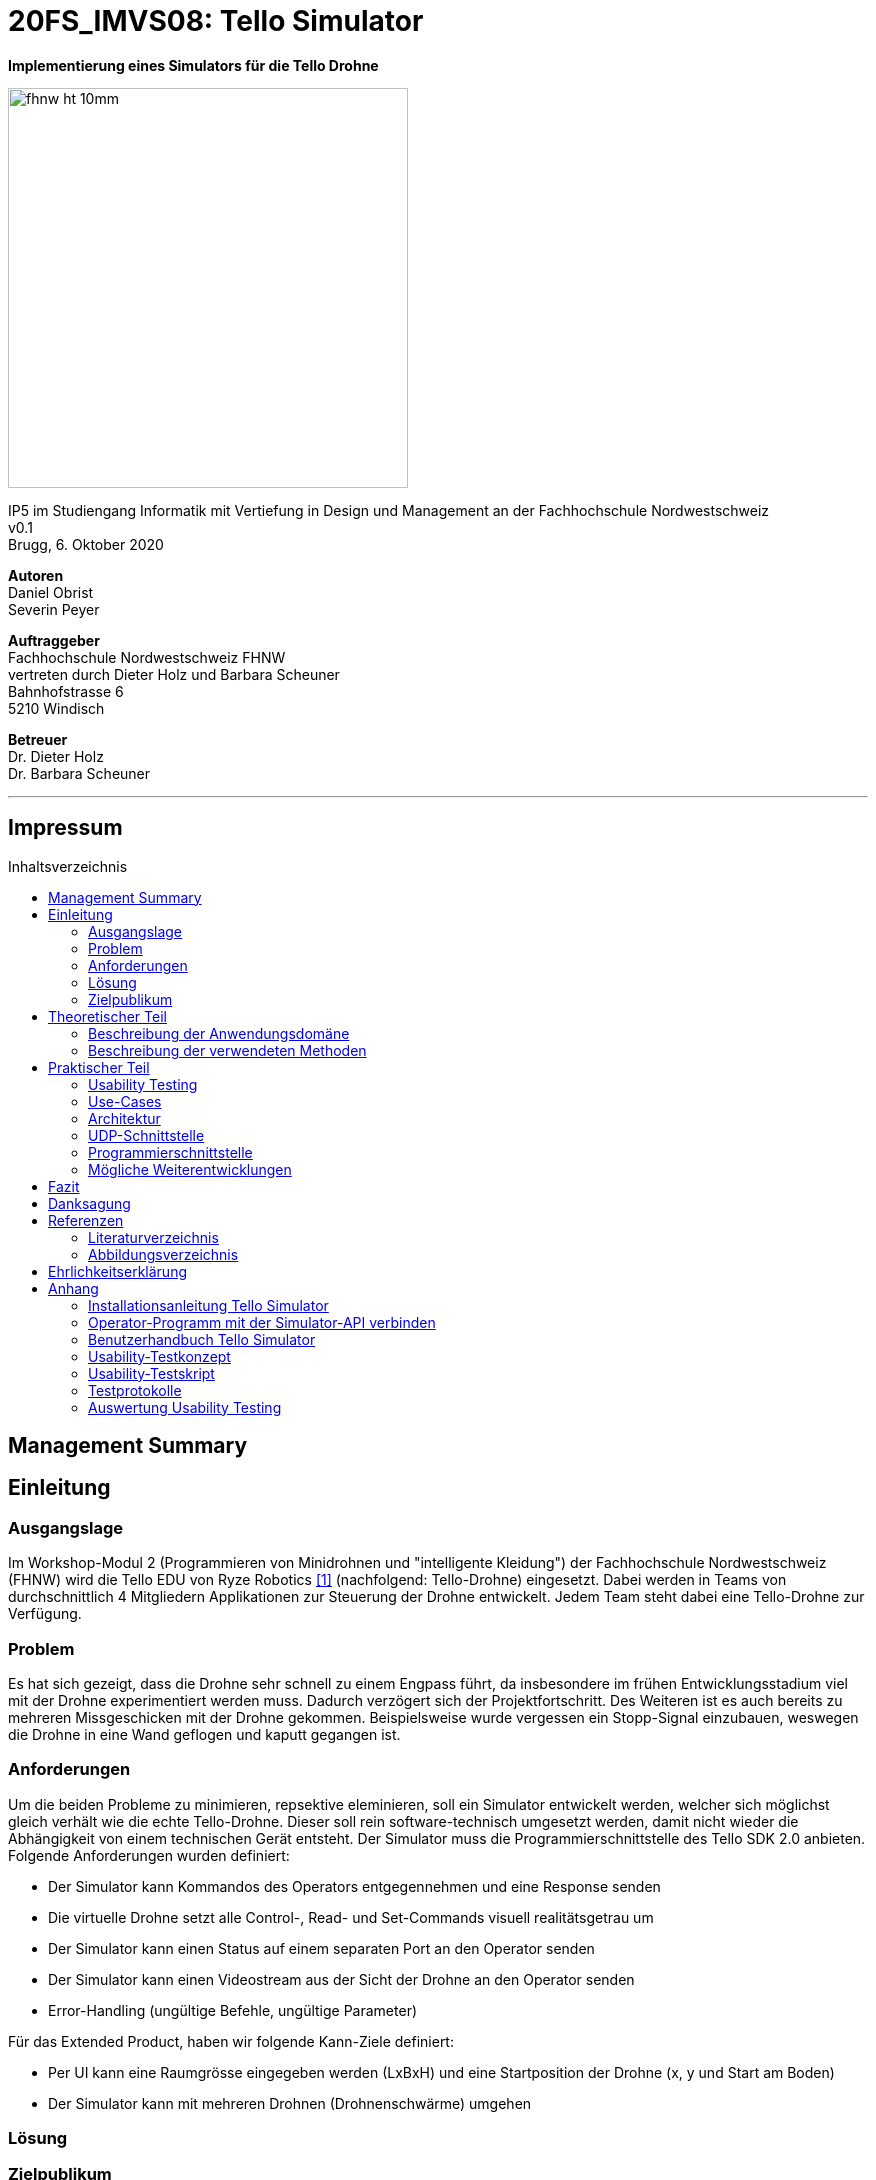 :imagesdir: assets
:sourcedir: TelloSimulator/src/main/java
:toc: macro
:checkedbox: pass:normal[{startsb}&#10004;{endsb}]
:table-caption: Tabelle
:experimental:

= 20FS_IMVS08: Tello Simulator

[.text-center]
*Implementierung eines Simulators für die Tello Drohne*
[.text-center]
image::fhnw_ht_10mm.jpg[width=400]
[.text-center]
IP5 im Studiengang Informatik mit Vertiefung in Design und Management an der Fachhochschule Nordwestschweiz +
v0.1 +
Brugg, 6. Oktober 2020

[.text-center]
*Autoren* +
Daniel Obrist +
Severin Peyer +


[.text-center]
*Auftraggeber* +
Fachhochschule Nordwestschweiz FHNW +
vertreten durch Dieter Holz und Barbara Scheuner +
Bahnhofstrasse 6 +
5210 Windisch

[.text-center]
*Betreuer* +
Dr. Dieter Holz +
Dr. Barbara Scheuner

'''
[discrete]
== Impressum

:toc-title: Inhaltsverzeichnis
toc::[]

== Management Summary
== Einleitung
=== Ausgangslage
Im Workshop-Modul 2 (Programmieren von Minidrohnen und "intelligente Kleidung") der Fachhochschule Nordwestschweiz (FHNW) wird die Tello EDU von Ryze Robotics <<telloedu>> (nachfolgend: Tello-Drohne) eingesetzt. Dabei werden in Teams von durchschnittlich 4 Mitgliedern Applikationen zur Steuerung der Drohne entwickelt. Jedem Team steht dabei eine Tello-Drohne zur Verfügung.

=== Problem
Es hat sich gezeigt, dass die Drohne sehr schnell zu einem Engpass führt, da insbesondere im frühen Entwicklungsstadium viel mit der Drohne experimentiert werden muss. Dadurch verzögert sich der Projektfortschritt. Des Weiteren ist es auch bereits zu mehreren Missgeschicken mit der Drohne gekommen. Beispielsweise wurde vergessen ein Stopp-Signal einzubauen, weswegen die Drohne in eine Wand geflogen und kaputt gegangen ist.

=== Anforderungen
Um die beiden Probleme zu minimieren, repsektive eleminieren, soll ein Simulator entwickelt werden, welcher sich möglichst gleich verhält wie die echte Tello-Drohne. Dieser soll rein software-technisch umgesetzt werden, damit nicht wieder die Abhängigkeit von einem technischen Gerät entsteht. Der Simulator muss die Programmierschnittstelle des Tello SDK 2.0 anbieten. Folgende Anforderungen wurden definiert:

* Der Simulator kann Kommandos des Operators entgegennehmen und eine Response senden
* Die virtuelle Drohne setzt alle Control-, Read- und Set-Commands visuell realitätsgetrau um
* Der Simulator kann einen Status auf einem separaten Port an den Operator senden
* Der Simulator kann einen Videostream aus der Sicht der Drohne an den Operator senden
* Error-Handling (ungültige Befehle, ungültige Parameter)

Für das Extended Product, haben wir folgende Kann-Ziele definiert:

* Per UI kann eine Raumgrösse eingegeben werden (LxBxH) und eine Startposition der Drohne (x, y und Start am Boden)
* Der Simulator kann mit mehreren Drohnen (Drohnenschwärme) umgehen


=== Lösung
=== Zielpublikum

== Theoretischer Teil

=== Beschreibung der Anwendungsdomäne
Der Simulator wird im Workshop-Modul als Ersatz für die echte Tello-Drohne eingesetzt.


=== Beschreibung der verwendeten Methoden
Da der Einsatzbereich sich auf das Workshop-Modul beschränkt, reicht es, wenn die Applikation mit Gradle gebuildet
werden kann.

== Praktischer Teil

=== Usability Testing
Dieses Kapitel beschreibt im Speziellen die Erkenntnisse, welche aus einem Usability Testing gewonnen werden konnten. Des Weiteren wird die Vorgehensweise des Testings kurz erläutert. Das Testkonzept, das Tesatskript, die Testprotokolle sowie die Auswertung sind im Anhang zu finden.
Das Testing wurde auf dem Commit e63f7657acbb2ce787390f7302206a44baecf067 durchgeführt, die Ansicht des GUIs wird in Abbildung 1 gezeigt.

.GUI zum Stand des Usability Testings
[#gui-usability-testing]
[caption="Abbildung 1: "]
image::tello-simulator-gui-stand-usability-testing.png[width=498]

==== Vorgehensweise
Um eine unkomplizierte Inbetriebnahme sowie eine einfache Handhabung des Simulators zu gewährleisten, wurde ein Usability Testing durchgeführt.

Das Testing wurde in die folgenden drei Abschnitte unterteilt: «Installation», «Konfiguration des Operators» und «Anwendung TelloSimulator», diese sind im Testkonept im Anhang etwas genauer beschrieben. Per Videotelefonie wurde das Testing mit vier iCompetence-Studierenden der FHNW (2./3. Semester) durchgeführt. Dabei wurde eine Aufgabenstellung per Chat abgegeben und der Proband versuchte die Aufgabe ohne Hilfe des Moderierenden zu lösen. Der Moderierende konnte bei Problemen eingreifen, der Beobachtende notierte die wichtigsten Verhaltensweisen und Aussagen des Probanden. Zusätzlich wurde das Meeting aufgezeichnet, um wichtige Abschnitte nachgehend noch detaillierter zu dokumentieren.

Anschliessend wurden die wichtigsten Erkenntnisse in die folgenden Kategorien unterteilt: «negative Aussagen / beobachtete Probleme», «positive Aussagen» und «Tipps». Diese wurden nach Thema gruppiert. Pro Thema wurde ein Verbesserungsvorschlag definiert und ins Backlog aufgenommen.

==== Erkenntnisse
Durch das Usability Testing konnten die folgenden Erkenntnisse gewonnen werden. Dies ist nur ein Auszug der Wichtigsten, genauere Details sind im Anhang zu finden.

*Installationsanleitung*

** weniger Beschreibungen, warum etwas gemacht wird, dafür genauere Anweisungen
** Probleme, welche auftreten können, in einen Troubleshooting-Abschnitt extrahieren

*Simulator*

** visuelle Orientierung im Raum ist sehr wichtig, um zu sehen, ob die Drohne sich wie gewünscht verhält
*** Schatten einbauen
*** Kameraposition überdenken
*** Drohne als 3D-Model implementieren oder mindestens ein Pfeil auf dem Quader einblenden, damit die Blickrichtung der Drohne klar ist
** Drohne/Simulator muss auch wieder ausgeschaltet werden können
** GUI ist noch nicht sehr strukturiert (schwierig, wichtige Infos zu finden)

=== Use-Cases
=== Architektur

Hier wird die Software-Architektur des Simulators beschrieben. Die nachfolgende Grafik bietet einen Überblick der
wichtigsten Klassen. Anschliessend werden diese Klassen und deren Funktionen genauer beschrieben.

<Diagramm mit den wichtigsten Klassen>

==== Frontend
Das User-Interface des Simulators ist mit den typischen JavaFX-Bausteinen aufgebaut. Die Benutzerfreundlichkeit wurde
bei der Gestaltung nicht speziell beachtet und hat bestimmt noch ein gewisses Verbesserungspotenzial. Als zukünftige
Weiterentwicklung könnte man bestimmt noch einen Sprint in das User-Experience stecken. Da sich unser Projekt jedoch auf
die Grundfunktionalität fokussierte, haben wir nicht viele Ressourcen in die Usabilty investiert.

===== SimulatorPane
Die SimulatorPane ist die übergeordnete BorderPane, welche alle anderen JavaFX-Nodes enthält. Links befinden sich die
SimulatorControls zum Setzen und Beobachten von Simulator- und Drohnen-Parametern. Auf der rechten Seite sind die
NetworkControls, wo alle nötigen Informationen zum Verbindungsaufbau mit dem Simulator angezeigt werden. Unten findet
der User eine interaktive LogBox, welche dem Debugging dient. Und in der Mitte befindet sich die Simulator3DScene, in
welcher die 3D-Welt und die virtuelle Drohne gerendert werden.

[.text-center]
.Das User Interface zum Stand des finalen Releases mit SimulatorControls (links), NetworkControls (rechts), LogBox (unten) und Simulator3DScene (mitte).
[#gui-final]
[caption="Abbildung 2: "]
image::tello-simulator-gui-final.png[width=1200]

====== SimulatorControls
Diese Komponente zeigt die wichtigsten Parameter der Drohne an. Dazu gehören die X-, Y- und Z-Position sowie die Yaw-, Pitch- und Roll-Werte.
Zusätzlich steht ein Reset-Button zur Verfügung, wodurch alle Werte der virtuellen Drohne zurückgesetzt werden. Mit dem Button darunter kann 
der User ausserdem zwischen Simulator- und Drohnenkamera wechseln. Zusätzlich befinden sich hier vier Slider zur Konfiguration der Grösse des
virtuellen Raums. Ist ein Slider angewählt können die Werte auch mit den Pfeiltasteneingestellt werden.

====== NetworkControls
Die NetworkControls auf der rechten Seite bieten als Erstes den *Start Drone*-Button, mit welchem die virtuelle Drohne ein- und ausgeschaltet
werden kann. Dieser Button repräsentiert in der Funktionsweise den On-Off-Schalter der echten Tello-Drohne. Denn erst nachdem die Tello-Drohne eingeschaltet wurde kann man sich mit ihr verbinden. Analog müss auch die virtuelle Drohne zuerst gestartet werden. Nach einem
Betätigen des "Start Drone"-Buttons baut der Simulator die CommandConnection auf und beginnt auf dem entsprechenden Port commands zu empfangen. 
Eine ensprechende Nachricht wird ebenfalls in den Log geschrieben, um dem User zu zeigen, dass die Drohne auf Commands wartet.

Unterhalb des Start-Buttons befinden sich Informationen zum Verbindungsaufbau mit dem Simulator. Im Feld *IP Address* steht bei aktiver 
Interntverbindung die IP-Addresse des Geräts, auf welchem der Simulator gerade läuft. Wenn keine Internetverbindung besteht kann der Simulator
diese Addresse leider nicht ermitteln. Dann steht in diesem Feld standardmässig die Loopback-Addresse 127.0.0.1.

Im Feld *Command Port* wird die Port-Nummer angezeigt, auf welcher der Simulator seinen DatagramSocket zum empfangen von Commands erstellt hat. Hierhin müssen also von einem Client-Programm die commands geschickt werden.

Das nächste Feld *State Port* gibt den Port an, mit welchem sich die StateConnection des Simulators für das Versenden des Drohnen-Status verbindet. Auf diesem Port sollte man also den Drohnen-Status empfangen.

====== LogBox
Die LogBox an der Unterseite ist ein mächtiges Tool zum Debuggen. Hierhin werden sozusagen alle Aktivitäten des Simulators geloggt. Die verschiedenen Log-Level sind dabei farblich unterschiedlich dargestelt. Das Log-Level lässt sich je nach Bedarf einstellen, und die ListView wird entsprchend gefiltert. Ebenfalls lässt sich mit *Show Timestamp* ein Zeitstempel ein- und ausblenden. Der Button *Autoscroll to Tail* scrollt automatisch immer nach unten zu dem neusten Log-Eintrag.

====== Simulator3DScene
In dem Mittelpunkt des UI steht die Simulator3DScene, auf welcher die ganze 3D-Welt inklusive virtueller Drohne gerendert werden. Hierzu verwendt der Simulator eine JavaFX-SubScene, welche in der umschliessenden BorderPane im Zentrum platziert ist. Neben der 3D-Welt und der Drohne befinden sich zwei Kameras in dem SceneGraph der Subscene: einerseits die vom User kontrollierbare SimulatorCamera sowie die an die Drohne fixierte DroneCamera.

Die DroneView ist die Repräsentation der Drohne im 3D-Raum als 3D-Modell. Ihr Modell wird mittels einem FXML Source File geladen, inklusive animierten Rotoren. Die Position und Rotation der DroneView sind dabei einseitig an die entsprechenden Properties des DroneModels im Backend gebunden. Das heisst wenn sich im DroneModel was ändert, wird dies durch die DroneView in der 3D-Welt abgebildet.

Damit der User das Verhalten der virtuellen Drohne optimal beobachten kann, lässt sich die SimulatorCamera mit der linken Maustaste drehen. Der Pivot-Punkt, um welchen sich die Kamera dreht, transformiet sich dabei gleichmässig mit der Drohne. So fliegt die Drohne nicht plötzlich aus dem Sichtfeld. Ebenfalls lässt sich die Kamera mit der rechten Maustaste oder durch das Drücken des Mausrads nach links und rechts verschieben, um eine andere Perspektive zu erhalten. Die Zoom-Distanz der Kamera lässt sich durch das Scrollen mit dem Mausrad oder dem Touchpad anpassen. Alle diese Manipulationen (Drehen, Verschieben und Zoom) können durch das Halten der Ctrl- bzw. Shift-Taste präzisiert bzw. verstärkt werden.

.Überblick aller Interaktionsmöglichkeiten mit der Simulaotor3Dscene.
|===
|Interaktion |Beschreibung

|kbd:[LeftMouse]
|Rotiert die Kamera

|kbd:[Ctrl+LeftMouse]
|Rotiert die Kamera langsam

|kbd:[Shift+LeftMouse]
|Rotiert die Kamera schnell

|kbd:[RightMouse]
|Bewegt die Kamera nach links/rechts

|kbd:[Ctrl+LeftMouse]
|Bewegt die Kamera langsam nach links/rechts

|kbd:[Shift+LeftMouse]
|Bewegt die Kamera schnell nach links/rechts

|kbd:[Scroll]
|Zoom erhöhen/verringern

|kbd:[Ctrl+Scroll]
|Zoom langsam erhöhen/verringern
|===

==== Backend
Die Netzwerkdschnittstelle und die grundlegenden Logiken des Simulators wurden stets unter Berücksichtigung des Verhalten der echten Tello-Drohne implementiert. Ohne Zugang zum Source-Code der Tello-Drohne war dies nicht immer einfach. Als Ausgangslage diente uns die offizielle Tello SDK 2.0 User Guide <<sdk2.0userguide>> sowie eine Tello-Drohne, welche wir als Testobjekt verwenden konnten. Damit liessen sich Stück für Stück die Logiken der Tello-Drohne rekonstruieren und in den Simulator implementieren. Die aus den Tests mit der Tello-Drohne gewonnenen Erkenntnisse sind unter <<Erkenntnisse aus dem Testing mit der physischen Tello-Drohne>> dokumentiert.

Systembedingt mussten auch einige Spezialfälle berücksichtigt werden. Der Simulator kann zum Beispiel im Gegensatz der echten Drohne kein eigenes Wireless-Netzwerk aufbauen. Aussderem muss der Simulator auch auf dem gleichen Gerät laufen können wie das Client-Programm. Dabei kann es zu Konflikten mit der Port-Belegung kommen. Bei der Tello-Drohne hat man diese Probleme nicht, da die Drohne immer alle Ports für sich selbst zur Verfügung hat.

Um die zentralen Datenflüsse der Tello-Drohne abzubilden, implementiert der TelloSimulator zwei Threads, welche parallel zu dem Hauptprogramm  laufen: die *CommandConnection* und die *StateConnection*. Die *VideoConnection* als letzter Teil dieser Dreifaltigkeit wurde aus Ressourcengründen leider nicht umgesetzt.


[.text-center]
.Ein grober Überblick, wie das Backend des TelloSimulator bezüglich parallel laufender Threads aufgebaut ist.
[#gui-final]
[caption="Abbildung 3: "]
image::tello-simulator-backend-swimlane-diagram.svg[width=1200]

===== CommandConnection
Sobald der Benutzer die virtuelle Drohne einschaltet, wird eine neue Instanz der CommandConnection erstellt und der Thread gestartet. Beim Erstellen des Sockets besteht hierbei eine Eigenheit des Simulators. Der Standard-Port der Tello-Drohne wäre 8889, jedoch wird dieser Port in den meisten Fällen schon durch das ebenfalls lokal laufende Client-Programm belegt sein. Deshalb bindet sich der Simulator-DatagramSocket der CommandConnection bewusst zum Port 8879 anstatt 8889. Danach empfängt der Thread laufend UDP-Pakete auf diesem Socket.

Nach einem initalen `command`-Command wird dann wie bei der echten Tello-Drohe der SDK Mode aktiviert. Ab dann ist die Drohne bereit für andere Commands. Gleichzeitig bewirkt dies die Initierung der StateConnection, welche ab dann regelmässig den Drohnen-Status versendet. 

Alle über die CommandConnection empfangenen Nachrichten werden gewrappt als CommandPackage samt Herkunfts-Addresse und Herkunfts-Port an die CommandHandler-Klasse weitergegeben. 


===== StateConnection
Die StateConnection ist ein Stück weniger kompliziert, da sie sich nur mit dem Versenden des Drohnen-Status befassen muss. Nach dem Start durch die CommandConnection schickt die StateConnection asynchron alle 100 ms den Status der Drone im entsprechenden Format an die Addresse, von welcher das erste `command`-Command empfangen wurde. Da auf dem State-Port nichts empfangen werden muss, verwendet der Simulator hier den gleichen Port wie die Tello-Drohne.

===== CommandHandler
Die Aufgabe der CommandHandler-Klasse ist es, mit den verschiedenen Commands umzugehen. Der CommandHandler splittet die über die CommandConnection empfangenen Command-Strings auf und extrahiert die enthaltenen Parameter. Anschliessend wird über ein grosses Switch-Statement jedes Command validiert und zu den entsprechenden Methoden im DroneController weitergeleitet. Kann ein Command nicht erfolgreich validiert werden, wird über den CommandResponseSender eine entprechende Antwort an das Client-Programm versendet.

===== CommandResponseSender
Da der Simulator zu diversen Zeitpunkten und von verschiedensten Klassen aus eine Response schicken können muss, ist der CommandResponseSender als `public final class` implementiert. So ist diese Klasse immer die einzige Quelle aller Responses des Simulators. Die Klasse beinhaltet statische Methoden zum Versenden der Responses. Aufgerufen werden diese z.B. aus dem CommandHandler, wenn ein Command als fehlerhaft validiert wurde, oder auch aus dem DroneController, nachdem die Ausführung vollendet wurde. Versendet werden die Responses über den gleichen DatagramSocket, welcher in der CommandConnection inital erstellt wurde. Dadurch erhält das Client-Programm die Antworten immer von der Addresse wo das erste `command`-Command hingeschickt wurde.

===== DroneController
Diese Klasse steuert die virtuelle Drohne und enthält ihre gesamte Logik. Sie aktualisiert und animiert alle Daten, die in dem DroneModel gespeichert sind, dem sie zugeordnet ist. Die Methoden des DroneControllers führen die Befehle aus, wenn sie vom CommandHandler aufgerufen werden. Ebenfalls sendet der Controller Antworten über den CommandResponseSender an das Client-Programm, sobald ein bestimmtes Command fertig ausgeführt wurde.

===== DroneModel
Die Model-Klasse, welche das Datenmodell der Tello-Drohne repräsentiert. Die Werte des DroneModel werden nur durch die Logik des DroneControllers verändert und im Frontend durch die an seine Properties gebundene Views dargestellt. Dabei dient das DroneModel als *_single source of truth_* für alle anderen Komponenten, die auf die Parameter der Drohne zugreifen möchten. Dies gewährleistet die Datenintegrität und ermöglicht eine einfachere Skalierbarkeit der Applikation in Zukunft.

=== UDP-Schnittstelle

Wie bei der Tello-Drohne findet auch beim Simulator die gesamte Kommunikation über das UDP-Netzwerkprotokoll statt.
Um den Verbindungsaufbau mit dem Simulator ähnlich wie mit der Tello-Drohne zu gestalten, wurde die
Schnittstelle so weit wie möglich gleich gestaltet, wie sie von der Tello-Drohne implementiert wird. Als Grundlage
diente uns hierbei der offizielle Tello SDK 2.0 User Guide <<sdk2.0userguide>>. Dazu führten wir eigene Tests mit der
Tello-Drohne durch, welche die teilweise lückenhafte Dokumentation im User Guide ergänzten.

==== Die UDP-Schnittstelle der Tello-Drohne
Die Schnittstelle der Tello-Drohne als eigenständiges Gerät im Netzwerk ist ziemlich unkompliziert und statisch. Commands werden auf der fixen Adresse 192.168.10.1:8889 empfangen sowie an den gleichen Port des Client-Programms versendet. Der State wird auf Port 8890 geschickt, bzw. der Videostream auf Port 11111.

[cols="1,2,2,2", options="header"]
.Tello-Drone UDP-Schnittstelle für Commands
|===
| Verbindung | IP-Adresse der Drone | Empfängt Pakete auf Socket mit Port | Sendet Pakete statisch an

| Command
| 192.168.10.1
| 8889
| Client-IP:8889

| State
| 192.168.10.1
| -
| Client-IP:8890

| Video
| 192.168.10.1
| -
| Client-IP:11111
|===

==== Die UDP-Schnittstelle des Simulators
Aufgrund der Anforderung, dass der Simulator sowohl vom gleichen Gerät aus als auch von jedem sich im lokalen Netzwerk befindenden Client angesteuert werden können muss, ist seine Schnittstelle leicht unterschiedlich gestaltet.

Wenn nämlich das Client-Programm sowie der Simulator auf dem gleichen Gerät laufen kann es zu Konflikten in der Port-Belegung führen. Beispielsweise kann der Port 8889 nicht mehr vom Client-Programm verwendet werden, wenn sich der Simulator schon an diesen gebunden hat. Daher bindet der Tello-Simulator seinen DatagramSocket der CommandConnection bewusst zum Port 8879 anstatt 8889. Somit kann der Client weiterhin einen Socket auf 8889 erstellen, wie es von der echten Drohne verlangt wird, ohne vom Simulator blockiert zu werden.

[cols="1,2,2,2", options="header"]
.Tello-Simulator UDP-Schnittstelle für Commands
|===
| Verbindung | IP-Adresse des Simulators | Empfängt Pakete auf Socket mit Port | Sendet Pakete dynamisch an

| Command
| beliebig \| 127.0.0.1
| 8879
| IP und Port aus empfangenen Paket

| State
| beliebig \| 127.0.0.1
| -
| IP und Port aus empfangenen Paket

| Video
| beliebig \| 127.0.0.1
| -
| (noch nicht implementiert)
|===

Somit verhält sich die Simulator-Schnittstelle ein wenig dynamischer als diejenige der Drohne. Trotzdem benötigt es Client-seitig nur zwei kleine Anpassungen um mit dem Simulator zu funktionieren: 

. *Die IP muss von 192.168.10.1 auf die Simulator-IP (ersichtlich im Simulator-UI) eingestellt werden.*
. *Der UDP-Socket des Clients (gebunden an Port 8889) muss sich in der connect-Methode zu 8879 verbinden anstatt 8889.*

****
*Hinweis:* Eine detailliere Anleitung zum Verbindungsaufbau mit dem Simulator inkl. beispielhaftem Java-Code ist im Readme des Projekts sowie im Anhang dieses Berichts zu finden.
****

=== Programmierschnittstelle

In diesem Kapitel wird die Programmierschnittstelle des Simulators beschrieben. Dazu gehören alle Commands, welche vom
Simulator unterstützt werden. Grundsätzlich basiert diese Dokumentation der Commands auf dem Tello SDK 2.0 <<sdk2.0userguide>>. Dank ausführlichen Tests mit der Tello-Drohne beinhalete die folgende Auflistung aber detailliertere und vollständigere Beschreibungen zu den einzelnen Commands.

[cols="3,5a,2,^1", options="header"]
.Control Commands
|===
| Command | Beschreibung | Mögliche Antwort | Simulator

| command
| *Enter SDK mode*. Die Drohne ist ab jetzt via commands steuerbar. Ein zweites command zu senden gibt zwar 'ok' zurück, hat aber keine weiteren Auswirkungen.
| ok / error
|{checkedbox}

| takeoff
| *Auto takeoff*. Startet die Motoren und fliegt 30 cm nach oben. Wird nach dem initialen takeoff ein weiteres takeoff gesendet, wird es ignoriert und die Drohne schickt 'error' als Antwort.
| ok / error
|{checkedbox}

| land
| *Auto landing*. Fliegt nach unten bis der Boden erreicht ist und stoppt anschliessend die Motoren. Schickt 'ok' nach der Landung.
| ok / error
|{checkedbox}

| streamon
| *Enable video stream*. Startet die Video-Übertragung.
| ok / error
|

| streamoff
| *Disable video stream*. Stoppt die Video-Übertragung.
| ok / error
|

| emergency
| *Stops motors immediately*. Stoppt die Motoren, fällt auf den Boden. Sendet weiterhin den Status.

Hinweis: Funktioniert zu jeder Zeit.
| keine Antwort
| {checkedbox}

| up x
| *Ascend to x cm*. _x = 20-500_. Bewegt sich x cm nach oben. Nachdem die Drohne sich wieder stabilisiert hat wird die Antwort 'ok' versendet
| ok / error / out of range
| {checkedbox}

| down x
| *Descend to x cm*. _x = 20-500_ . Bewegt sich x cm nach unten. Nachdem die Drohne sich wieder stabilisiert hat wird die Antwort 'ok' versendet.
| ok / error / out of range
| {checkedbox}

| left x
| *Fly left for x cm*. _x = 20-500_. Bewegt sich x cm nach links. Nachdem die Drohne sich wieder stabilisiert hat wird die Antwort 'ok' versendet.
| ok / error / out of range
| {checkedbox}

| right x
| *Fly right for x cm*. _x = 20-500_. Bewegt sich x cm nach rechts. Nachdem die Drohne sich wieder stabilisiert hat wird die Antwort 'ok' versendet
| ok / error / out of range
| {checkedbox}

| forward x
| *Fly forward for x cm*. _x = 20-500_. Bewegt sich x cm nach vorne. Nachdem die Drohne sich wieder stabilisiert hat wird die Antwort 'ok' versendet.
| ok / error / out of range
| {checkedbox}

| back x
| *Fly backwards for x cm*. _x = 20-500_. Bewegt sich x cm nach hinten. Nachdem die Drohne sich wieder stabilisiert hat wird die Antwort 'ok' versendet.
| ok / error / out of range
| {checkedbox}

| cw x
| *Rotate x degrees clockwise*. _x = 1-360_. Dreht die Drohne um x Grad im Uhrzeigersinn um seine Yaw-Achse.
| ok / error /out of range
| {checkedbox}

| ccw x
| *Rotate x degrees counterclockwise*. _x = 1-360_. Dreht die Drohne um x Grad im Gegenuhrzeigersinn um seine Yaw-Achse.
| ok / error / out of range
| {checkedbox}

| flip x
| *Flip in x direction*. _x = left \| right \| forward \| back_. Führt einen Salto in die angegebene Richtung aus.
| ok / error / out of range
| {checkedbox}

| go x y z speed
| *Fly to x y z at speed (cm/s)*. _x = -500-500, y = -500-500, z = -500-500, speed = 10 - 100_. Fliegt zu den entsprechenden Koordinaten (relativ zur aktuellen Drohnenposition). Achsen: x = Drohnenausrichtung, y = Linker Normalvektor der Drohne, z = Aufwärtsvektor der Drohne.

Hinweis: x-, y- und z-Werte können nicht gleichzeitig zwischen -20 - 20 eingestellt werden.
| ok / error / out of range
| {checkedbox}

| stop
| *Hovers in the air*. Unterbricht die Ausführung eines Commands und stoppt die Drohne an ihrer aktuellen Position.

Hinweis: Funktioniert zu jeder Zeit.
| ok / forced stop / error
| {checkedbox}

| curve x1 y1 z1 x2 y2 z2 speed
| *Fly at a curve according to the two given coordinates at speed (cm/s)*. _x1, x2 = -500-500, y1, y2 = -500-500, z1, z2 = -500-500, speed = 10 - 60_. Mit Hilfe der aktuellen Dronenposition als Punkt (0,0,0) und der beiden gegebenen Punkten (relativ zur aktuellen Drohnenposition) wird ein Kreisbogen im Raum konstruiert. Die Drohne fliegt auf dieser Kurve bis sie am Endpunkt (x2, y2, z2) angelangt ist.

Hinweis 1: Wenn x, y und z gleichzeitig zwischen -20 und 20 sind, schickt die Drohne die Antwort 'out of range'.

Hinweis 2: Wenn der Bogenradius nicht innerhalb eines Bereichs von 0,5-10 Metern liegt, schickt die Drohne die Antwort 'error Radius is too large!'.
| ok / error / out of range / error Radius is too large!
| {checkedbox}

| go x y z speed mid
| *Fly to the x y z coordinates of the Mission Pad at speed (cm/s)*. _mid = m1-m8, x = -500-500, y = -500-500, z = -500-500, speed = 10 - 100_. Fliegt zu den entsprechenden Koordinaten (relativ zur aktuellen Drohnenposition). Achsen: x = Drohnenausrichtung, y = Linker Normalvektor der Drohne, z = Aufwärtsvektor der Drohne.

Hinweis: x-, y- und z-Werte können nicht gleichzeitig zwischen -20 - 20 eingestellt werden.
| ok / error / out of range
|

| curve x1 y1 z1 x2 y2 z2 speed mid
| *Fly at a curve according to the two given coordinates of the Mission Pad ID at speed (cm/s)*. _x1, x2 = -500-500, y1, y2 = -500-500, z1, z2 = -500-500, speed = 10 - 60_.

Hinweis 1: Wenn x, y und z gleichzeitig zwischen -20 und 20 sind, schickt die Drohne die Antwort 'out of range'.

Hinweis 2: Wenn der Bogenradius nicht innerhalb eines Bereichs von 0,5-10 Metern liegt, schickt die Drohne die Antwort 'error Radius is too large!'.
| ok / error / out of range / error Radius is too large!
|

| jump x y z speed yaw mid1 mid2
| *Fly to coordinates x, y and z of Mission Pad 1, and recognize coordinates 0, 0, z of Mission Pad 2 and rotate to the yaw value*. _mid = m1-m8, x = -500-500, y = -500-500, z = -500-500, speed = 10 - 100 (cm/s)_.

Hinweis 1: Wenn x, y und z gleichzeitig zwischen -20 und 20 sind, schickt die Drohne die Antwort 'out of range'.
| ok / error / out of range
|
|===

[cols="3,5a,2,^1", options="header"]
.Set Commands
|===
| Command | Beschreibung | Mögliche Antwort | Simulator

| speed x
| *Set speed to x cm/s*. _x = 10-100_. Setzt die Speed-Variable der drohne auf den entsprechenden Wert.
| ok / error
| {checkedbox}

| rc a b c d
| *Set remote controller control via four channels*. _a = left/right (-100-100), b = forward/backward (-100-100), c = up/down (-100-100), d = yaw (-100-100)_. Setzt setzt die Bewegungsgeschwindigkeiten in cm/s in die ensprechende Richtung. Die Werte sind unabhängig von der gesetzten speed-Variable auf Drohne.

Hinweis 1: Funktioniert zu jeder Zeit und schickt kein ok.

Hinweis 2: Wenn während 1 sekunde nur 20 nach vorne gegeben werden, reicht das meistens noch nicht aus, um die Drohne zu bewegen. Es braucht mind 30 in eine Richtung während 2 Sekunden, um die Drohne überhaupt aus dem "Gleichgewicht" zu bringen.
| out of range
| {checkedbox}

| wifi ssid pass
| *Set Wi-Fi password*. _ssid = updated Wi-Fi name, pass = updated Wi-Fi password_.
| ok / error
| {checkedbox}

| mon
| *Enable mission pad detection (both forward and downward detection)*.
| ok / error
|

| moff
| *Disable mission pad detection*.
| ok / error
|

| mdirection x
| *Change mission pad detection mode*. _x = 0/1/2, 0 = Enable downward detection only, 1 = Enable forward detection only, 2 = Enable both forward and downward detection_.
| ok / error
|

| ap ssid pass
| *Set the Tello to station mode, and connect to a new access point wit the access point's ssid and password*.  _ssid = updated Wi-Fi name, pass = updated Wi-Fi password_.
| ok / error
|

|===

[cols="3,5a,2,^1", options="header"]
.Read Commands
|===
| Command | Beschreibung | Mögliche Antwort | Simulator

| speed?
| *Obtain current speed (cm/s)*. Gibt den aktuell gesetzten Wert der speed-Variable zurück.
| x = 10-100 +
z.B. `*100.0\r\n*`
| {checkedbox}

| battery?
| *Obtain current battery percentage*. Gibt den aktuellen Batterieladestand zurück.
| x = 0-100 +
z.B. `*76\r\n*`
| {checkedbox}

| time?
| *Obtain current flight time*. Gibt zurück, wie lange die Drohne bereits geflogen ist, seit sie eingeschaltet wurde (in Sekunden). Wenn die Drohne nach der Landung also nicht ausgeschaltet und wieder takeoff gesendet wird, wird die Zeit einfach aufsummiert.
| z.B. `*24s\r\n*`
| {checkedbox}

| wifi?
| *Obtain Wi-Fi SNR*. Gibt das Wi-Fi Signal-to-Noise Ratio zurück. Hardcoded `90` für den Simulator
| z.B. `*90\r\n*`
| {checkedbox}

| sdk?
| *Obtain the Tello SDK version*. Gibt die SDK Version zurück. Z.B. (Tello SDK 2.0) = `20` für den Simulator
| z.B. `*20\r\n*`
| {checkedbox}

| sn?
| *Obtain the Tello serial number*. Gibt die Seriennummer der Drohne zurück.
| z.B. `*0TQDG3UEDBSP12*`
| {checkedbox}

|===
****
*Hinweis:* Antworten von Read Commands sowie der Status der Drone enthalten teilweise new line characters `*\r\n*`.
****

=== Mögliche Weiterentwicklungen

Obwohl der Simulator in seinem jetzigen Zustand die Grundanforderungen abdeckt, gibt es noch diverse Funktionen,
die aus Ressourcengründen im Backlog unseres Projekts geblieben sind.

==== Video-Stream
Die Tello-Drohne schickt auf dem Port 11111 ein Live-Video der integrierten Kamera. Diese Funktion ist noch nicht im Simulator integriert, jedoch wurde mit der Möglichkeit den Simulator aus Sicht der Drohen zu sehen, bereits Vorarbeit geleistet.

==== Verbesserungen Usability

** Schatten der Drohne generieren und anzeigen
** Simulator als Fullscreen und die Simulator Controls als darüberliegende Ebene darstellen
** Simulator Controls als Custom Control gestalten
** Log und Network Controls ein- und ausblendbar machen, um mehr Platz für den Simulator zu schaffen
** Button, um das Log zu leeren
** Startposition der Drohne im Raum festlegen

==== Drohnen-Schwärme

** Simulator kann Befehele für bis zu  Drohnen gleichzeitig entgegennehmen und diese in der 3D-Welt umsetzen

==== Flugverhalten realistischer gestalten

** Ausbalancieren nach einem ausgeführten Command
** Flugverhalten bei Flips (nicht um eigene Achse drehen, sondern als kleiner «Kreis»)

== Fazit


== Danksagung
Gerne möchten wir uns bei den folgenden Personen bedanken:

Dank einem kurzen Pausengespräch ist es überhaupt erst dazu gekommen, dass Dr. Dieter Holz diese Arbeit im Namen der FHNW eingereicht hat. Wir freuen uns, dass er ein Projekt auf die Beiene gestellt hat, welches zu unseren Interessen und Fähigkeiten passt.

Herzlichen Dank an unsere Betreuer*innen, Dr. Barbara Scheuner und Dr. Dieter Holz für die stete Unterstützung und die konstruktiven Gespräche während der Projektarbeit.

Ebenfalls möchten wir uns bei den Probanden des Usability Testings bedanken. Wir konnten dadurch wertvolles Feedback einholen und den Simulator erheblich weiterentwickeln.

== Referenzen
=== Literaturverzeichnis
[bibliography]
- [[[telloedu,1]]] https://www.ryzerobotics.com/tello-edu +
- [[[sdk2.0userguide,2]]] https://dl-cdn.ryzerobotics.com/downloads/Tello/Tello%20SDK%202.0%20User%20Guide.pdf +

=== Abbildungsverzeichnis
- [[gui-usability-testing]] *Abbidung 1:* GUI zum Stand des Usability Testings

== Ehrlichkeitserklärung
== Anhang
=== Installationsanleitung Tello Simulator

=== Operator-Programm mit der Simulator-API verbinden
=== Benutzerhandbuch Tello Simulator
=== Usability-Testkonzept
=== Usability-Testskript
=== Testprotokolle
=== Auswertung Usability Testing
.Auswertung Usability Testing Teil 1 - Installation
[caption="Abbildung x: "]
image::usability-testing-teil1-installation.jpg[width=600]
.Auswertung Usability Testing Teil 2 -Einrichtung Operator
[caption="Abbildung x: "]
image::usability-testing-teil2-operator.jpg[width=600]
.Auswertung Usability Testing Teil 3 - Anwendung Simulator
[caption="Abbildung x: "]
image::usability-testing-teil3-simulator.jpg[width=600]

